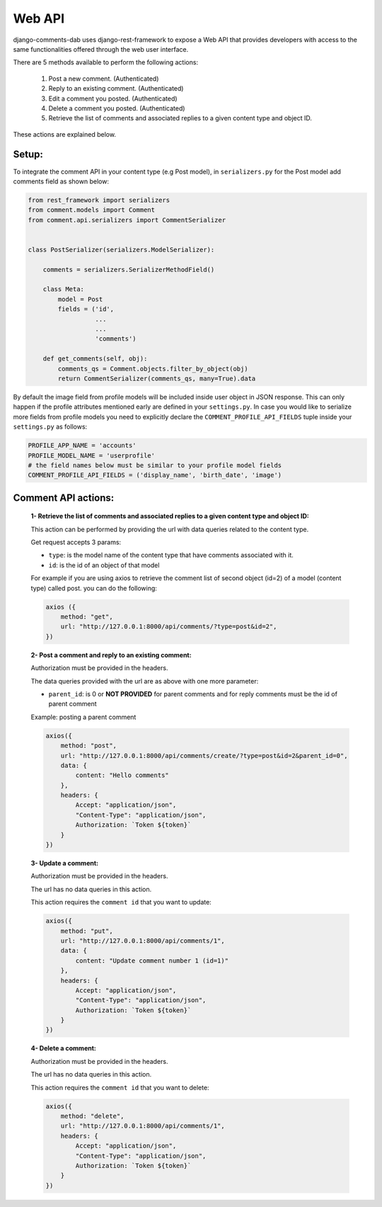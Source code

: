 
Web API
-------

django-comments-dab uses django-rest-framework to expose a Web API that provides
developers with access to the same functionalities offered through the web user interface.

There are 5 methods available to perform the following actions:


    1. Post a new comment. (Authenticated)

    2. Reply to an existing comment. (Authenticated)

    3. Edit a comment you posted. (Authenticated)

    4. Delete a comment you posted. (Authenticated)

    5. Retrieve the list of comments and associated replies to a given content type and object ID.

These actions are explained below.

Setup:
~~~~~~

To integrate the comment API in your content type (e.g Post model), in ``serializers.py``
for the Post model add comments field as shown below:


.. code:: python

    from rest_framework import serializers
    from comment.models import Comment
    from comment.api.serializers import CommentSerializer


    class PostSerializer(serializers.ModelSerializer):

        comments = serializers.SerializerMethodField()

        class Meta:
            model = Post
            fields = ('id',
                      ...
                      ...
                      'comments')

        def get_comments(self, obj):
            comments_qs = Comment.objects.filter_by_object(obj)
            return CommentSerializer(comments_qs, many=True).data


By default the image field from profile models will be included inside user object
in JSON response. This can only happen if the profile attributes mentioned early are
defined in your ``settings.py``. In case you would like to serialize more fields from profile models
you need to explicitly declare the ``COMMENT_PROFILE_API_FIELDS`` tuple inside your ``settings.py``
as follows:


.. code:: python

        PROFILE_APP_NAME = 'accounts'
        PROFILE_MODEL_NAME = 'userprofile'
        # the field names below must be similar to your profile model fields
        COMMENT_PROFILE_API_FIELDS = ('display_name', 'birth_date', 'image')


Comment API actions:
~~~~~~~~~~~~~~~~~~~~

    **1- Retrieve the list of comments and associated replies to a given content type and object ID:**

    This action can be performed by providing the url with data queries related to the content type.

    Get request accepts 3 params:


    - ``type``: is the model name of the content type that have comments associated with it.
    - ``id``: is the id of an object of that model



    For example if you are using axios to retrieve the comment list of second object (id=2) of a model (content type) called post.
    you can do the following:


    .. code:: javascript

        axios ({
            method: "get",
            url: "http://127.0.0.1:8000/api/comments/?type=post&id=2",
        })



    **2- Post a comment and reply to an existing comment:**

    Authorization must be provided in the headers.

    The data queries provided with the url are as above with one more parameter:

    - ``parent_id``: is 0 or **NOT PROVIDED** for parent comments and for reply comments must be the id of parent comment


    Example: posting a parent comment

    .. code:: javascript

        axios({
            method: "post",
            url: "http://127.0.0.1:8000/api/comments/create/?type=post&id=2&parent_id=0",
            data: {
                content: "Hello comments"
            },
            headers: {
                Accept: "application/json",
                "Content-Type": "application/json",
                Authorization: `Token ${token}`
            }
        })


    **3- Update a comment:**

    Authorization must be provided in the headers.

    The url has no data queries in this action.

    This action requires the ``comment id`` that you want to update:


    .. code:: javascript

        axios({
            method: "put",
            url: "http://127.0.0.1:8000/api/comments/1",
            data: {
                content: "Update comment number 1 (id=1)"
            },
            headers: {
                Accept: "application/json",
                "Content-Type": "application/json",
                Authorization: `Token ${token}`
            }
        })


    **4- Delete a comment:**

    Authorization must be provided in the headers.

    The url has no data queries in this action.

    This action requires the ``comment id`` that you want to delete:


    .. code:: javascript

        axios({
            method: "delete",
            url: "http://127.0.0.1:8000/api/comments/1",
            headers: {
                Accept: "application/json",
                "Content-Type": "application/json",
                Authorization: `Token ${token}`
            }
        })
